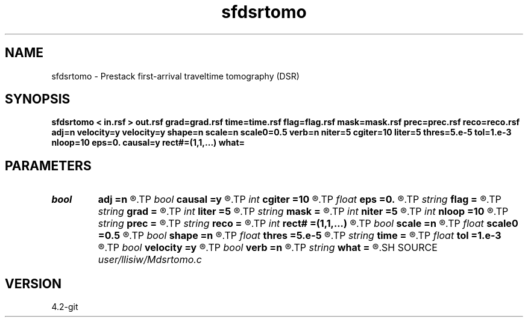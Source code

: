 .TH sfdsrtomo 1  "APRIL 2023" Madagascar "Madagascar Manuals"
.SH NAME
sfdsrtomo \- Prestack first-arrival traveltime tomography (DSR) 
.SH SYNOPSIS
.B sfdsrtomo < in.rsf > out.rsf grad=grad.rsf time=time.rsf flag=flag.rsf mask=mask.rsf prec=prec.rsf reco=reco.rsf adj=n velocity=y velocity=y shape=n scale=n scale0=0.5 verb=n niter=5 cgiter=10 liter=5 thres=5.e-5 tol=1.e-3 nloop=10 eps=0. causal=y rect#=(1,1,...) what=
.SH PARAMETERS
.PD 0
.TP
.I bool   
.B adj
.B =n
.R  [y/n]	adjoint flag (for what=linear)
.TP
.I bool   
.B causal
.B =y
.R  [y/n]	if y, neglect non-causal branches of DSR
.TP
.I int    
.B cgiter
.B =10
.R  	number of conjugate-gradient iterations
.TP
.I float  
.B eps
.B =0.
.R  	regularization parameter
.TP
.I string 
.B flag
.B =
.R  	auxiliary input file name
.TP
.I string 
.B grad
.B =
.R  	auxiliary input file name
.TP
.I int    
.B liter
.B =5
.R  	number of line-search iterations
.TP
.I string 
.B mask
.B =
.R  	auxiliary input file name
.TP
.I int    
.B niter
.B =5
.R  	number of inversion iterations
.TP
.I int    
.B nloop
.B =10
.R  	number of bisection root-search
.TP
.I string 
.B prec
.B =
.R  	auxiliary input file name
.TP
.I string 
.B reco
.B =
.R  	auxiliary input file name
.TP
.I int    
.B rect#
.B =(1,1,...)
.R  	smoothing radius on #-th axis
.TP
.I bool   
.B scale
.B =n
.R  [y/n]	if y, scale gradient before line-search
.TP
.I float  
.B scale0
.B =0.5
.R  	gradient scale max ratio (if scale=y)
.TP
.I bool   
.B shape
.B =n
.R  [y/n]	shaping regularization (default no)
.TP
.I float  
.B thres
.B =5.e-5
.R  	threshold (percentage)
.TP
.I string 
.B time
.B =
.R  	auxiliary input file name
.TP
.I float  
.B tol
.B =1.e-3
.R  	tolerance for bisection root-search
.TP
.I bool   
.B velocity
.B =y
.R  [y/n]	if y, the input is velocity; n, slowness-squared
.TP
.I bool   
.B verb
.B =n
.R  [y/n]	verbosity flag
.TP
.I string 
.B what
.B =
.R  	what to compute (default tomography)
.SH SOURCE
.I user/llisiw/Mdsrtomo.c
.SH VERSION
4.2-git

